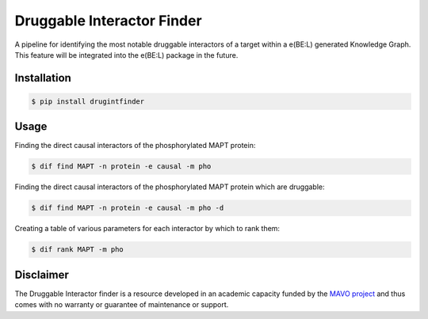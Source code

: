 Druggable Interactor Finder |build| |docs| |zenodo|
==============================================================

A pipeline for identifying the most notable druggable interactors of a target within a e(BE:L) generated
Knowledge Graph. This feature will be integrated into the e(BE:L) package in the future.


Installation |pypi_version| |python_versions| |pypi_license|
------------------------------------------------------------

.. code-block:: sh

    $ pip install drugintfinder


Usage
--------
Finding the direct causal interactors of the phosphorylated MAPT protein:

.. code-block:: sh

    $ dif find MAPT -n protein -e causal -m pho

Finding the direct causal interactors of the phosphorylated MAPT protein which are druggable:

.. code-block:: sh

    $ dif find MAPT -n protein -e causal -m pho -d

Creating a table of various parameters for each interactor by which to rank them:

.. code-block:: sh

    $ dif rank MAPT -m pho


Disclaimer
----------

The Druggable Interactor finder is a resource developed in an academic capacity funded by the
`MAVO project <https://www.scai.fraunhofer.de/en/business-research-areas/bioinformatics/projects.html>`_
and thus comes with no warranty or guarantee of maintenance or support.


.. |pypi| image:: https://img.shields.io/pypi/v/drugintfinder.svg
        :target: https://pypi.python.org/pypi/drugintfinder

.. |docs| image:: https://readthedocs.org/projects/druggable-interactor-finder/badge/?version=latest
        :target: https://druggable-interactor-finder.readthedocs.io/en/latest/?badge=latest
        :alt: Documentation Status

.. |pypi_license| image:: https://img.shields.io/pypi/l/drugintfinder.svg
    :target: https://pypi.python.org/pypi/drugintfinder
    :alt: MIT License

.. |pypi_version| image:: https://img.shields.io/pypi/v/drugintfinder.svg
    :alt: Current version on PyPI

.. |python_versions| image:: https://img.shields.io/pypi/pyversions/drugintfinder.svg
    :alt: Stable Supported Python Versions

.. |coverage| image:: https://codecov.io/gh/e-bel/drugintfinder/coverage.svg?branch=master
    :target: https://codecov.io/gh/e-bel/drugintfinder?branch=master
    :alt: Coverage Status

.. |build| image:: https://travis-ci.com/e-bel/drugintfinder.svg?branch=master
    :target: https://travis-ci.com/e-bel/drugintfinder
    :alt: Build Status
    
.. |zenodo| image:: https://zenodo.org/badge/372590270.svg
   :target: https://zenodo.org/badge/latestdoi/372590270

